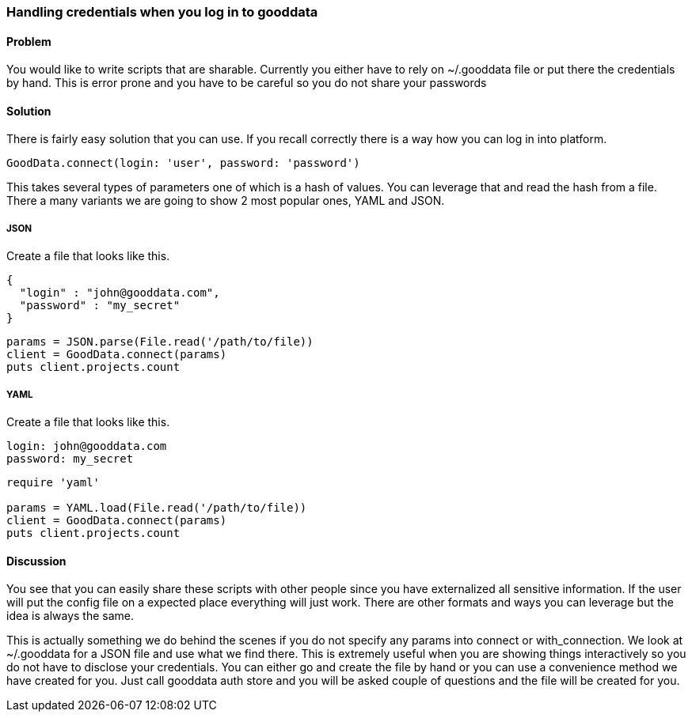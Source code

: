 === Handling credentials when you log in to gooddata

==== Problem
You would like to write scripts that are sharable. Currently you either have to rely on ~/.gooddata file or put there the credentials by hand. This is error prone and you have to be careful so you do not share your passwords

==== Solution
There is fairly easy solution that you can use. If you recall correctly there is a way how you can log in into platform.

[source,ruby]
----
GoodData.connect(login: 'user', password: 'password')
----

This takes several types of parameters one of which is a hash of values. You can leverage that and read the hash from a file. There a many variants we are going to show 2 most popular ones, YAML and JSON.

===== JSON

Create a file that looks like this.

[source,json]
----
{
  "login" : "john@gooddata.com",
  "password" : "my_secret"
}
----

[source,ruby]
----
params = JSON.parse(File.read('/path/to/file))
client = GoodData.connect(params)
puts client.projects.count
----

===== YAML

Create a file that looks like this.

[source,yaml]
----
login: john@gooddata.com
password: my_secret
----

[source,ruby]
----
require 'yaml'

params = YAML.load(File.read('/path/to/file))
client = GoodData.connect(params)
puts client.projects.count
----

==== Discussion
You see that you can easily share these scripts with other people since you have externalized all sensitive information. If the user will put the config file on a expected place everything will just work. There are other formats and ways you can leverage but the idea is always the same.

This is actually something we do behind the scenes if you do not specify any params into connect or with_connection. We look at ~/.gooddata for a JSON file and use what we find there. This is extremely useful when you are showing things interactively so you do not have to disclose your credentials. You can either go and create the file by hand or you can use a convenience method we have created for you. Just call gooddata auth store and you will be asked couple of questions and the file will be created for you.
